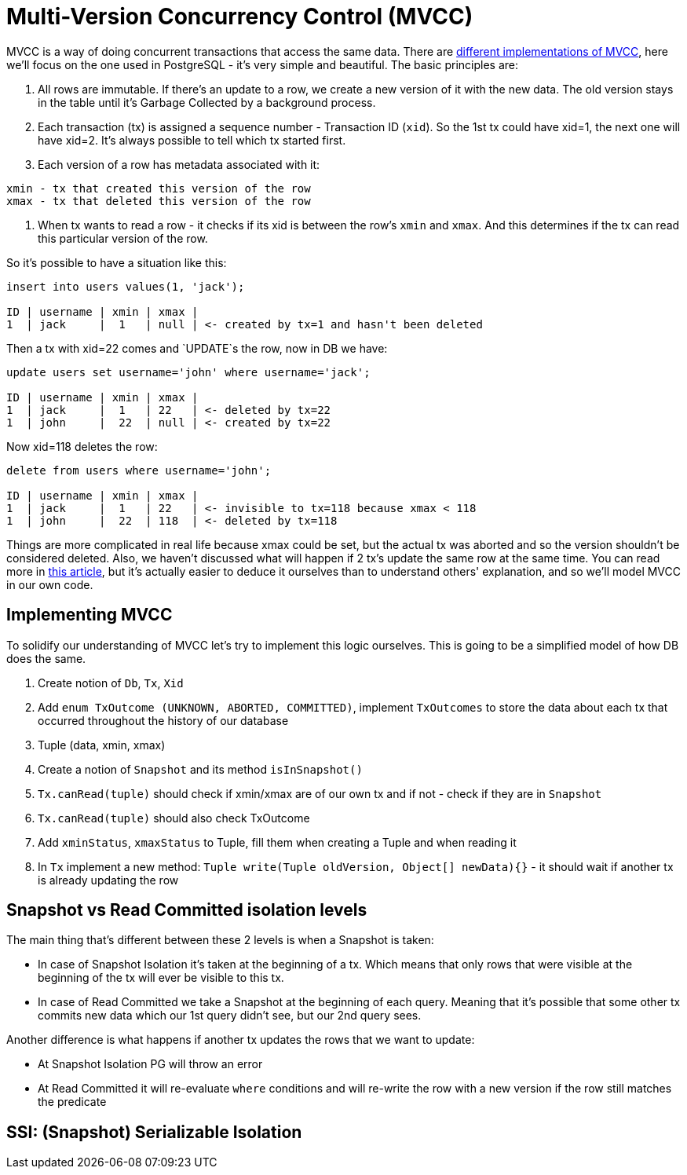= Multi-Version Concurrency Control (MVCC)

MVCC is a way of doing concurrent transactions that access the same data. There are
https://15721.courses.cs.cmu.edu/spring2020/papers/03-mvcc1/wu-vldb2017.pdf#[different implementations of MVCC^],
here we'll focus on the one used in PostgreSQL - it's very simple and beautiful. The basic principles are:

1. All rows are immutable. If there's an update to a row, we create a new version of it with the new data. The old
version stays in the table until it's Garbage Collected by a background process.
2. Each transaction (tx) is assigned a sequence number - Transaction ID (`xid`). So the 1st tx could have xid=1, the next one will have xid=2. It's always possible to tell which tx started first.
3. Each version of a row has metadata associated with it:
----
xmin - tx that created this version of the row
xmax - tx that deleted this version of the row
----
4. When tx wants to read a row - it checks if its xid is between the row's `xmin` and `xmax`. And this determines if the tx can read this particular version of the row.

So it's possible to have a situation like this:

----
insert into users values(1, 'jack');

ID | username | xmin | xmax |
1  | jack     |  1   | null | <- created by tx=1 and hasn't been deleted
----

Then a tx with xid=22 comes and `UPDATE`s the row, now in DB we have:

----
update users set username='john' where username='jack';

ID | username | xmin | xmax |
1  | jack     |  1   | 22   | <- deleted by tx=22
1  | john     |  22  | null | <- created by tx=22
----

Now xid=118 deletes the row:

----
delete from users where username='john';

ID | username | xmin | xmax |
1  | jack     |  1   | 22   | <- invisible to tx=118 because xmax < 118
1  | john     |  22  | 118  | <- deleted by tx=118
----

Things are more complicated in real life because xmax could be set, but the actual tx was aborted and so the version shouldn't be considered deleted. Also, we haven't discussed what will happen if 2 tx's update the same row at the same time. You can read more in http://www.interdb.jp/pg/pgsql05.html#[this article^], but it's actually easier to deduce it ourselves than to understand others' explanation, and so we'll model MVCC in our own code.

== Implementing MVCC

To solidify our understanding of MVCC let's try to implement this logic ourselves. This is going to be a simplified model of how DB does the same.

1. Create notion of `Db`, `Tx`, `Xid`
2. Add `enum TxOutcome (UNKNOWN, ABORTED, COMMITTED)`, implement `TxOutcomes` to store the data about each tx that occurred throughout the history of our database
3. Tuple (data, xmin, xmax)
4. Create a notion of `Snapshot` and its method `isInSnapshot()`
5. `Tx.canRead(tuple)` should check if xmin/xmax are of our own tx and if not - check if they are in `Snapshot`
6. `Tx.canRead(tuple)` should also check TxOutcome
7. Add `xminStatus`, `xmaxStatus` to Tuple, fill them when creating a Tuple and when reading it
8. In `Tx` implement a new method: `Tuple write(Tuple oldVersion, Object[] newData){}` - it should wait if another tx is already updating the row

== Snapshot vs Read Committed isolation levels

The main thing that's different between these 2 levels is when a Snapshot is taken:

* In case of Snapshot Isolation it's taken at the beginning of a tx. Which means that only rows that were visible at the beginning of the tx will ever be visible to this tx.
* In case of Read Committed we take a Snapshot at the beginning of each query. Meaning that it's possible that some other tx commits new data which our 1st query didn't see, but our 2nd query sees.

Another difference is what happens if another tx updates the rows that we want to update:

* At Snapshot Isolation PG will throw an error
* At Read Committed it will re-evaluate `where` conditions and will re-write the row with a new version if the row still matches the predicate

== SSI: (Snapshot) Serializable Isolation